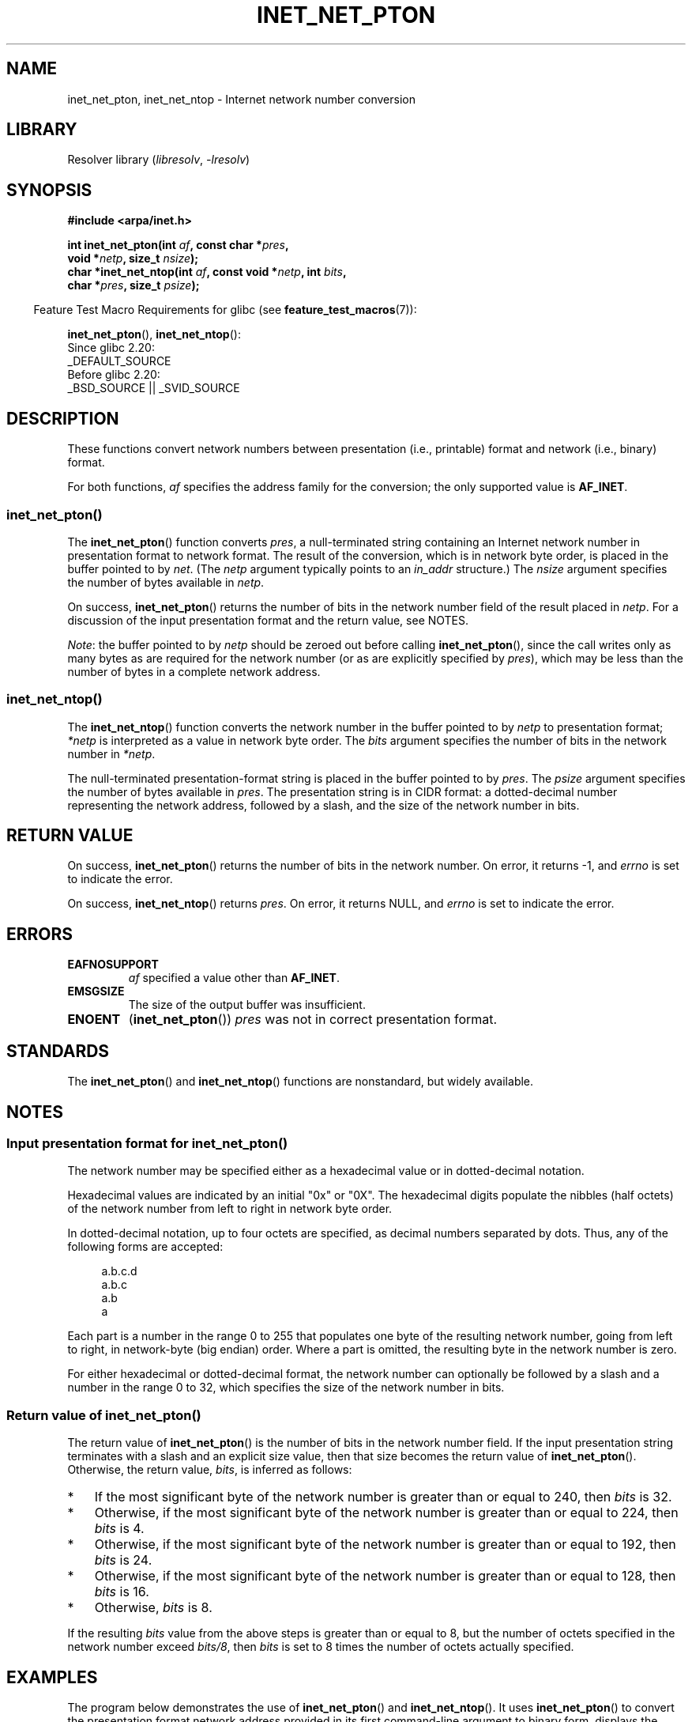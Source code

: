 .\" Copyright (C) 2014 Michael Kerrisk <mtk.manpages@gmail.com>
.\"
.\" SPDX-License-Identifier: Linux-man-pages-copyleft
.\"
.TH INET_NET_PTON 3 2021-03-22 "Linux man-pages (unreleased)"
.SH NAME
inet_net_pton, inet_net_ntop \- Internet network number conversion
.SH LIBRARY
Resolver library
.RI ( libresolv ", " \-lresolv )
.SH SYNOPSIS
.nf
.B #include <arpa/inet.h>
.PP
.BI "int inet_net_pton(int " af ", const char *" pres ,
.BI "                    void *" netp ", size_t " nsize );
.BI "char *inet_net_ntop(int " af ", const void *" netp ", int " bits ,
.BI "                    char *" pres ", size_t " psize );
.fi
.PP
.RS -4
Feature Test Macro Requirements for glibc (see
.BR feature_test_macros (7)):
.RE
.PP
.BR inet_net_pton (),
.BR inet_net_ntop ():
.nf
    Since glibc 2.20:
        _DEFAULT_SOURCE
    Before glibc 2.20:
        _BSD_SOURCE || _SVID_SOURCE
.fi
.SH DESCRIPTION
These functions convert network numbers between
presentation (i.e., printable) format and network (i.e., binary) format.
.PP
For both functions,
.I af
specifies the address family for the conversion;
the only supported value is
.BR AF_INET .
.SS inet_net_pton()
The
.BR inet_net_pton ()
function converts
.IR pres ,
a null-terminated string containing an Internet network number in
presentation format to network format.
The result of the conversion, which is in network byte order,
is placed in the buffer pointed to by
.IR net .
(The
.I netp
argument typically points to an
.I in_addr
structure.)
The
.I nsize
argument specifies the number of bytes available in
.IR netp .
.PP
On success,
.BR inet_net_pton ()
returns the number of bits in the network number field
of the result placed in
.IR netp .
For a discussion of the input presentation format and the return value,
see NOTES.
.PP
.IR Note :
the buffer pointed to by
.I netp
should be zeroed out before calling
.BR inet_net_pton (),
since the call writes only as many bytes as are required
for the network number (or as are explicitly specified by
.IR pres ),
which may be less than the number of bytes in a complete network address.
.SS inet_net_ntop()
The
.BR inet_net_ntop ()
function converts the network number in the buffer pointed to by
.I netp
to presentation format;
.I *netp
is interpreted as a value in network byte order.
The
.I bits
argument specifies the number of bits in the network number in
.IR *netp .
.PP
The null-terminated presentation-format string
is placed in the buffer pointed to by
.IR pres .
The
.I psize
argument specifies the number of bytes available in
.IR pres .
The presentation string is in CIDR format:
a dotted-decimal number representing the network address,
followed by a slash, and the size of the network number in bits.
.SH RETURN VALUE
On success,
.BR inet_net_pton ()
returns the number of bits in the network number.
On error, it returns \-1, and
.I errno
is set to indicate the error.
.PP
On success,
.BR inet_net_ntop ()
returns
.IR pres .
On error, it returns NULL, and
.I errno
is set to indicate the error.
.SH ERRORS
.TP
.B EAFNOSUPPORT
.I af
specified a value other than
.BR AF_INET .
.TP
.B EMSGSIZE
The size of the output buffer was insufficient.
.TP
.B ENOENT
.RB ( inet_net_pton ())
.I pres
was not in correct presentation format.
.SH STANDARDS
The
.BR inet_net_pton ()
and
.BR inet_net_ntop ()
functions are nonstandard, but widely available.
.SH NOTES
.SS Input presentation format for inet_net_pton()
The network number may be specified either
as a hexadecimal value
or in dotted-decimal notation.
.PP
Hexadecimal values are indicated by an initial "0x" or "0X".
The hexadecimal digits populate the nibbles (half octets) of the
network number from left to right in network byte order.
.\" If the hexadecimal string is short, the remaining nibbles are zeroed.
.PP
In dotted-decimal notation, up to four octets are specified,
as decimal numbers separated by dots.
Thus, any of the following forms are accepted:
.PP
.in +4n
.EX
a.b.c.d
a.b.c
a.b
a
.EE
.in
.PP
Each part is a number in the range 0 to 255 that
populates one byte of the resulting network number,
going from left to right, in network-byte (big endian) order.
Where a part is omitted, the resulting byte in the network number is zero.
.\" Reading other man pages, some other implementations treat
.\" 	'c' in a.b.c as a 16-bit number that populates right-most two bytes
.\"     'b' in a.b as a 24-bit number that populates right-most three bytes
.PP
For either hexadecimal or dotted-decimal format,
the network number can optionally be followed by a slash
and a number in the range 0 to 32,
which specifies the size of the network number in bits.
.SS Return value of inet_net_pton()
The return value of
.BR inet_net_pton ()
is the number of bits in the network number field.
If the input presentation string terminates with a slash and
an explicit size value, then that size becomes the return value of
.BR inet_net_pton ().
Otherwise, the return value,
.IR bits ,
is inferred as follows:
.IP * 3
If the most significant byte of the network number is
greater than or equal to 240,
then
.I bits
is 32.
.IP * 3
Otherwise,
if the most significant byte of the network number is
greater than or equal to 224,
then
.I bits
is 4.
.IP * 3
Otherwise,
if the most significant byte of the network number is
greater than or equal to 192,
then
.I bits
is 24.
.IP * 3
Otherwise,
if the most significant byte of the network number is
greater than or equal to 128,
then
.I bits
is 16.
.IP *
Otherwise,
.I bits
is 8.
.PP
If the resulting
.I bits
value from the above steps is greater than or equal to 8,
but the number of octets specified in the network number exceed
.IR "bits/8" ,
then
.I bits
is set to 8 times the number of octets actually specified.
.SH EXAMPLES
The program below demonstrates the use of
.BR inet_net_pton ()
and
.BR inet_net_ntop ().
It uses
.BR inet_net_pton ()
to convert the presentation format network address provided in
its first command-line argument to binary form, displays the return value from
.BR inet_net_pton ().
It then uses
.BR inet_net_ntop ()
to convert the binary form back to presentation format,
and displays the resulting string.
.PP
In order to demonstrate that
.BR inet_net_pton ()
may not write to all bytes of its
.I netp
argument, the program allows an optional second command-line argument,
a number used to initialize the buffer before
.BR inet_net_pton ()
is called.
As its final line of output,
the program displays all of the bytes of the buffer returned by
.BR inet_net_pton ()
allowing the user to see which bytes have not been touched by
.BR inet_net_pton ().
.PP
An example run, showing that
.BR inet_net_pton ()
infers the number of bits in the network number:
.PP
.in +4n
.EX
$ \fB./a.out 193.168\fP
inet_net_pton() returned: 24
inet_net_ntop() yielded:  193.168.0/24
Raw address:              c1a80000
.EE
.in
.PP
Demonstrate that
.BR inet_net_pton ()
does not zero out unused bytes in its result buffer:
.PP
.in +4n
.EX
$ \fB./a.out 193.168 0xffffffff\fP
inet_net_pton() returned: 24
inet_net_ntop() yielded:  193.168.0/24
Raw address:              c1a800ff
.EE
.in
.PP
Demonstrate that
.BR inet_net_pton ()
will widen the inferred size of the network number,
if the supplied number of bytes in the presentation
string exceeds the inferred value:
.PP
.in +4n
.EX
$ \fB./a.out 193.168.1.128\fP
inet_net_pton() returned: 32
inet_net_ntop() yielded:  193.168.1.128/32
Raw address:              c1a80180
.EE
.in
.PP
Explicitly specifying the size of the network number overrides any
inference about its size
(but any extra bytes that are explicitly specified will still be used by
.BR inet_net_pton ():
to populate the result buffer):
.PP
.in +4n
.EX
$ \fB./a.out 193.168.1.128/24\fP
inet_net_pton() returned: 24
inet_net_ntop() yielded:  193.168.1/24
Raw address:              c1a80180
.EE
.in
.SS Program source
.\" SRC BEGIN (inet_net_pton.c)
.EX
/* Link with "\-lresolv" */

#include <arpa/inet.h>
#include <stdio.h>
#include <stdlib.h>

#define errExit(msg)    do { perror(msg); exit(EXIT_FAILURE); \e
                        } while (0)

int
main(int argc, char *argv[])
{
    char buf[100];
    struct in_addr addr;
    int bits;

    if (argc < 2) {
        fprintf(stderr,
                "Usage: %s presentation\-form [addr\-init\-value]\en",
                argv[0]);
        exit(EXIT_FAILURE);
    }

    /* If argv[2] is supplied (a numeric value), use it to initialize
       the output buffer given to inet_net_pton(), so that we can see
       that inet_net_pton() initializes only those bytes needed for
       the network number. If argv[2] is not supplied, then initialize
       the buffer to zero (as is recommended practice). */

    addr.s_addr = (argc > 2) ? strtod(argv[2], NULL) : 0;

    /* Convert presentation network number in argv[1] to binary. */

    bits = inet_net_pton(AF_INET, argv[1], &addr, sizeof(addr));
    if (bits == \-1)
        errExit("inet_net_ntop");

    printf("inet_net_pton() returned: %d\en", bits);

    /* Convert binary format back to presentation, using \(aqbits\(aq
       returned by inet_net_pton(). */

    if (inet_net_ntop(AF_INET, &addr, bits, buf, sizeof(buf)) == NULL)
        errExit("inet_net_ntop");

    printf("inet_net_ntop() yielded:  %s\en", buf);

    /* Display \(aqaddr\(aq in raw form (in network byte order), so we can
       see bytes not displayed by inet_net_ntop(); some of those bytes
       may not have been touched by inet_net_ntop(), and so will still
       have any initial value that was specified in argv[2]. */

    printf("Raw address:              %x\en", htonl(addr.s_addr));

    exit(EXIT_SUCCESS);
}
.EE
.\" SRC END
.SH SEE ALSO
.BR inet (3),
.BR networks (5)

